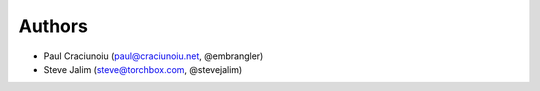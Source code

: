 Authors
=======

* Paul Craciunoiu (paul@craciunoiu.net, @embrangler)
* Steve Jalim (steve@torchbox.com, @stevejalim)